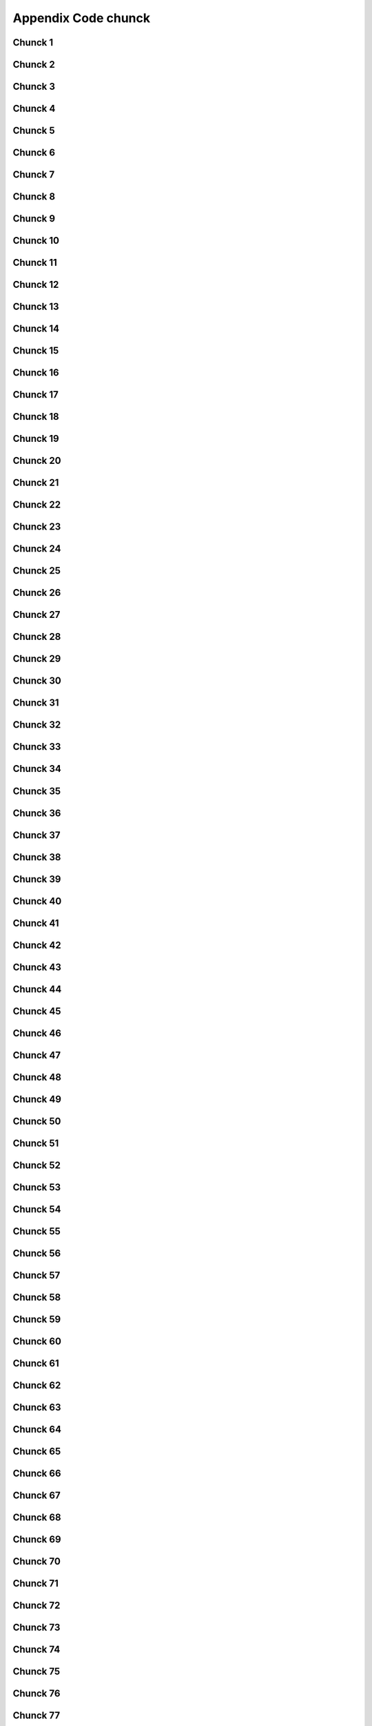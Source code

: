 Appendix Code chunck
=========================
Chunck 1
------------
.. code-block:: bash
	:linenos:

	
	function jumpto
	{
	label=$1
	cmd=$(sed -n "/$label:/{:a;n;p;ba};" $0 | grep -v ':$')
	eval "$cmd"
	exit
	}
	function reinterfaces
	{
	cd /etc/network/
	
Chunck 2
------------
.. code-block:: bash
	:linenos:

	BUF="# This file describes the network interfaces available on your system\n
		# and how to activate them. For more information, see interfaces(5).\n
		\n
		source /etc/network/interfaces.d/*\n
		\n
		# The loopback network interface\n
		auto lo\n
		iface lo inet loopback\n
		\n
		# The Primary\n
		allow-hotplug en\n
		iface en inet dhcp\n";
	rm interfaces
	touch interfaces
	echo -e $BUF > interfaces;
	}
	
	start=${1:-"start"}
	interface_sh=${2:-"interface_sh"}
	step_one=${3:-"step_one"}
	step_two=${4:-"step_two"}
	step_three=${5:-"step_three"}
Chunck 3
------------
.. code-block:: bash
	:linenos:

	export LC_ALL=ru_RU.UTF-8
	FILES="steps.txt"
	BUF="";
	TMPS="";
	COUNT=0;
	DEB_VER="";
	NET_EN="";
	NET_WI="";
	STATE="0";
	PORT_SSH="4103"
	NET_ARR=();
Chunck 4
------------
.. code-block:: bash
	:linenos:

	
	if [[ $EUID -ne 0 ]]; then
		if [[ ${LANG:0:5} -eq 'ru_RU' ]]; then
			echo "Ошибка скрипта перезапустите скрипт на root" 1>&2
		else
			echo "This script must be run as root" 1>&2
		fi
		exit 1;
	fi
	
	if [[ ! -f "$FILES" ]]; then
		touch steps.txt
	fi	
Chunck 5
------------
.. code-block:: bash
	:linenos:

	select opt in Auto PoluAuto Hands Exit; do
	case $opt in
	Auto)
			echo -n "Сейчас будет произведена автоматическая настройка ";
			sleep 3;
			jumpto start
	;;
		Polstart)
			echo -n "В разработке...";
	;;
	Hands)
			echo -n "В разработке...";
	;;
	Exit)
	exit 1;
	;;
	*) 
	echo "Недопустимая опция $REPLY";
	;;
	esac
	done
Chunck 6
------------
.. code-block:: bash
	:linenos:

	
	jumpto $start
	
	start:
	
Chunck 7
------------
.. code-block:: bash
	:linenos:

	: ${HOSTNAME?} ${USER?} ${HOME?} ${MAIL?}
	echo
	echo "Имя машины: $HOSTNAME."
	echo "Ваше имя: $USER."
	echo "Ваш домашний каталог: $HOME."
	echo "Ваш почтовый ящик: $MAIL."
	echo
	echo "Если перед Вами появилось это сообщение,"
	echo "то это значит, что все критические переменные окружения установлены."
	echo 
	echo "Сейчас будет установлена postinstall настройка"
	echo
	
	cd /etc/apt/
	cp sources.list sources.tmp
Chunck 8
------------
.. code-block:: bash
	:linenos:

	TMPS="0";
	interface_sh:
	
	cd /install/
	if [[ -z $(sed -n -e "s/^\(1_settings_interface_with_wifi\).*/\1/p" steps.txt) ]]; then
Chunck 9
------------
.. code-block:: bash
	:linenos:

	cd /etc/network/
Chunck 10
-------------
.. code-block:: bash
	:linenos:

	if [[ ! -f /etc/network/interfaces ]]; then
		touch interfaces
	fi
Chunck 11
-------------
.. code-block:: bash
	:linenos:

	cp interfaces interfaces.back 
Chunck 12
-------------
.. code-block:: bash
	:linenos:

	COUNT=1;
	NET_EN=""
	
	while [[ -n $( ip addr | sed -n -e "s/.*$COUNT\:\s\(.*\)\:\s<.*/\1/p") ]]
	do
	NET_ARR[COUNT]=$( ip addr | sed -n -e "s/.*$COUNT\:\s\(.*\)\:\s<.*/\1/p");
	echo Counter: $COUNT $NET_EN;
	((COUNT++));
	done
	
	COUNT=0;
Chunck 13
-------------
.. code-block:: bash
	:linenos:

	for COUNT in ${NET_ARR[@]}
	do
		if [[ -n $(echo $NET_ARR[$COUNT] | sed -n -e 's/en\(.*\).*/\1/p') ]]; then
			NET_EN=$COUNT;
		fi
		if [[ -n $(echo $NET_ARR[$COUNT] | sed -n -e 's/wl\(.*\).*/\1/p') ]]; then
			NET_WI=$COUNT;
		fi
	done
	
	COUNT="0";
	
	if [[ -n $NET_EN && -n $NET_WI ]]; then
		STATE="0";
	elif [[ -n $NET_EN ]]; then
		STATE="1";
	else 
		echo "Error: not search lan interfaces";
		sleep 1;
		exit 2;
	fi;
Chunck 14
-------------
.. code-block:: bash
	:linenos:

	if [[ -z $( egrep -n '^[a-z] || ^#' interfaces) && $TMPS -eq "0" ]]; then
	reinterfaces
	fi
Chunck 15
-------------
.. code-block:: bash
	:linenos:

	
Chunck 16
-------------
.. code-block:: bash
	:linenos:

	TMPS="1";
Chunck 17
-------------
.. code-block:: bash
	:linenos:

	if [[ $STATE -eq "0" ]]; then
Chunck 18
-------------
.. code-block:: bash
	:linenos:

	if [[ -z $(sed -n -e "s/\(source \/etc\/network\/interfaces/\\).*/\1/p" interfaces) ]]; then
			TMPS="1";
			reinterfaces;
	fi
	
	if [[ -z $(sed -n -e "s/\(auto\slo\).*/\1/p" interfaces) ]]; then
			TMPS="1";
			reinterfaces;
	fi
	sed -i -e "s/\(auto\s\).*/\1$NET_WI $NET_EN/g" interfaces
Chunck 19
-------------
.. code-block:: bash
	:linenos:

	if [[ -z $( sed -n -e "s/\(iface\slo\).*/\1/p" interfaces) ]]; then
			TMPS="1";
			reinterfaces;
	fi
Chunck 20
-------------
.. code-block:: bash
	:linenos:

	sed -i -e "s/iface\slo.*/iface $NET_EN inet dhcp/g" interfaces
Chunck 21
-------------
.. code-block:: bash
	:linenos:

	if [[ -z $( sed -n -e "s/\(allow-hotplug\s\).*/\1/p" interfaces) ]]; then
			TMPS="1";
			reinterfaces;
	fi
	sed -i -e "s/\(allow-hotplug\s\).*/\1$NET_WI/g" interfaces
Chunck 22
-------------
.. code-block:: bash
	:linenos:

	if [[ -z $( sed -n -e "s/\(iface\s\).*/\1/p" interfaces) ]]; then
			TMPS="1";
			reinterfaces;
	fi
Chunck 23
-------------
.. code-block:: bash
	:linenos:

	sed -i -e "$a s/\(iface\s\).*/\1$NET_WI inet dhcp/g" interfaces
Chunck 24
-------------
.. code-block:: bash
	:linenos:

	sed '$a	wpa-conf \/home\/rootsu\/wpa_supplicant.conf' interfaces >> interfaces;
Chunck 25
-------------
.. code-block:: bash
	:linenos:

	systemctl restart wpa_supplicant
Chunck 26
-------------
.. code-block:: bash
	:linenos:

	else
	
	if [[ -z $(sed -n -e "s/\(source \/etc\/network\/interfaces/\\).*/\1/p" interfaces) ]]; then
			TMPS="1";
			reinterfaces;
	fi
Chunck 27
-------------
.. code-block:: bash
	:linenos:

	if [[ -z $(sed -n -e "s/\(auto\slo\).*/\1/p" interfaces) ]]; then
			TMPS="1";
			reinterfaces;
	fi
	sed -i -e "s/\(auto\s\).*/\1$NET_EN/g" interfaces
Chunck 28
-------------
.. code-block:: bash
	:linenos:

	if [[ -z $(sed -n -e "s/\(iface\slo\).*/\1/p" interfaces) ]]; then
			TMPS="1";
			reinterfaces;
	fi
	sed -i -e "s/iface\slo.*/iface $NET_EN inet dhcp/g" interfaces
Chunck 29
-------------
.. code-block:: bash
	:linenos:

	if [[ -z $(sed -n -e "s/\(allow-hotplug\s\).*/\1/p" interfaces) ]]; then
			TMPS="1";
			reinterfaces;
	fi
	sed -i -e "s/\(allow-hotplug\s\).*/\1$NET_EN/g" interfaces
Chunck 30
-------------
.. code-block:: bash
	:linenos:

	if [[ -z $(sed -n -e "s/\(iface\s\).*/\1/p" interfaces) ]]; then
			TMPS="1";
			reinterfaces;
	fi
Chunck 31
-------------
.. code-block:: bash
	:linenos:

	sed -i -e "$a s/\(iface\s\).*/\1$NET_EN inet dhcp/g" interfaces
Chunck 32
-------------
.. code-block:: bash
	:linenos:

	fi
Chunck 33
-------------
.. code-block:: bash
	:linenos:

	
	systemctl restart networking 
	 
	cd /install/
	echo -e "1_settings_interface_with_wifi" >> steps.txt
	fi
Chunck 34
-------------
.. code-block:: bash
	:linenos:

	step_one:
	
	cd /install/
	if [[ -z $(sed -n -e "s/^\(1_src_list\).*/\1/p" steps.txt) ]]; then
	
	cd /etc/apt/
	if [[ -z $( lsb_release -d | sed -n -e 's/.*(\([^\)]\+\))/\1/p') ]]; then
Chunck 35
-------------
.. code-block:: bash
	:linenos:

		DEB_VER=$(cat /etc/os-release | sed -n -e "s/.*(\([^\)].*\))\"$/\1/p");
		DEB_VER=$(echo $DEB_VER | sed -n -e "s/\([a-z]*\)$//p")
	else
		DEB_VER=$( lsb_release -d | sed -n -e 's/.*(\([^\)]\+\))/\1/p')
	fi;
Chunck 36
-------------
.. code-block:: bash
	:linenos:

	if [[ -n $(egrep -n '^[a-z] && ^#' sources.list) && -n $( sed -n -e "s/^deb http:\/\/ftp//p" sources.list) && -n $( sed -n -e "s/^deb-src http:\/\/ftp//p" sources.list) && -n $( sed -n -e "s/^deb http:\/\/deb//p" sources.list) && -n $( sed -n -e "s/^deb-src http:\/\/deb//p" sources.list) ]]; then
	STATE="1";
	rm sources.list;
Chunck 37
-------------
.. code-block:: bash
	:linenos:

	BUF="#deb cdrom:[Debian GNU/Linux _*_ - Official amd64 NETINST 20210814-10:07]/ * main\ndeb http://ftp.debian.org/debian/ $DEB_VER main non-free contrib\ndeb-src http://ftp.debian.org/debian/ $DEB_VER main non-free contrib\n
	\ndeb http://security.debian.org/debian-security/ $DEB_VER-security main contrib non-free \ndeb-src http://security.debian.org/debian-security/ $DEB_VER-security main contrib non-free \n
	\n# *-updates, to get updates before a point release is made; \r\n# see https://www.debian.org/doc/manuals/debian-reference/ch02.en.html#_updates_and_backports \ndeb http://deb.debian.org/debian/ $DEB_VER-updates main contrib non-free \ndeb-src http://deb.debian.org/debian/ $DEB_VER-updates main contrib non-free \n
	\n
		# This system was installed using small removable media \n
		# (e.g. netinst, live or single CD). The matching \"deb cdrom\" \n
		# entries were disabled at the end of the installation process. \n
		# For information about how to configure apt package sources, \n
		# see the sources.list(5) manual. \n"
	echo -e $BUF > sources.list;
	echo "Info: sources.list is null";
	sleep 1; 
Chunck 38
-------------
.. code-block:: bash
	:linenos:

	else
Chunck 39
-------------
.. code-block:: bash
	:linenos:

	 sed -i -e "s/$DEB_VER\s.*$/$DEB_VER main contrib non-free/g" sources.list
	 sed -i -e "s/\(\/\s$DEB_VER\-[a-z]*\).*/\1 main contrib non-free/g" sources.list
	fi;
	
	echo -e "y\n" | apt-get update;
	echo -e "y\n" | apt-get full-upgrade; 
	if [ $? -ne 0 ]; then
	 echo "Error: full upgrade error!!!"
	 exit 1
	fi
	echo -e "y\ny\ny\ny\n" | apt-get install console-setup;
	cd /install/
	echo -e "1_src_list" >> steps.txt
	
	fi
	
Chunck 40
-------------
.. code-block:: bash
	:linenos:

	step_two:
	
	cd /install/
	if [[ -z $(sed -n -e "s/^\(2_install_driver\).*/\1/p" steps.txt) ]]; then
	
	if [[ $(lspci | grep VGA | sed -n -e "s/.*\[\(.*\)\/.*/\1/p") == "AMD" ]]; then 
		echo -e "y\n" | apt-get install libdrm-amdgpu1
		echo -e "y\n" | apt-get install xserver-xorg-video-amdgpu
	else
		echo -e "y\n" | apt-get install nvidia-driver firmware-misc-nonfree nvidia-settings
	fi
Chunck 41
-------------
.. code-block:: bash
	:linenos:

	echo -e "y\n" | apt-get install firmware-linux
	
	if [[ $(lspci | grep Ethernet | sed -n -e "s/.*ller:\s\([a-zA-Z]\+\s\).*/\1/p") == "Realtek" ]]; then 
	echo -e "y\n" | apt-get install firmware-realtek
	fi
	echo -e "y\n" | apt-get install firmware-linux-nonfree
	echo -e "y\n" | apt-get install firmware-iwlwifi
	echo -e "y\n" | apt-get install man 
Chunck 42
-------------
.. code-block:: bash
	:linenos:

	echo -e "y\n" | apt-get install acl
	echo -e "y\n" | apt-get install setools policycoreutils selinux-basics selinux-utils selinux-policy-default selinux-policy-mls auditd policycoreutils-python-utils semanage-utils audispd-plugins
	echo -e "y\n" | apt-get install mcstrans
	
	systemctl enable auditd
	systemctl start auditd
Chunck 43
-------------
.. code-block:: bash
	:linenos:

	touch /.autorelabel
	selinux-activate
	
	if [ $? -ne 0 ]; then
	 echo "Error: install driver failed!!!"
	 exit 1
	fi
	
	echo -e "2_install_driver" >> steps.txt
Chunck 44
-------------
.. code-block:: bash
	:linenos:

	reboot
	fi
Chunck 45
-------------
.. code-block:: bash
	:linenos:

	
	if [[ -z $(sed -n -e "s/^\(3_nanorc\).*/\1/p" steps.txt) ]]; then
Chunck 46
-------------
.. code-block:: bash
	:linenos:

	echo -e "y\n" | apt-get install git
	if [ ? -ne 0 ]; then
	 echo "Error: error install git!!!"
	 exit 1;
	fi
	cd /install
	git clone git://git.savannah.gnu.org/nano.git; cd nano;./autogen.sh;./configure; make install 
Chunck 47
-------------
.. code-block:: bash
	:linenos:

	find /usr/share/nano -name '*.nanorc' -printf "include %p\n" > ~/.nanorc
Chunck 48
-------------
.. code-block:: bash
	:linenos:

	fi
	echo -e "3_nanorc" >> steps.txt
Chunck 49
-------------
.. code-block:: bash
	:linenos:

	if [[ -z $(sed -n -e "s/^\(4_copy_sh\).*/\1/p" steps.txt) ]]; then
Chunck 50
-------------
.. code-block:: bash
	:linenos:

	cd /install/
	cp -Rf /install/home/* /home/
	cp -Rf /install/home/rootsu/.bashrc ~root 
	cp -Rf /install/home/rootsu/.profile ~root 
	cp -Rf /install/home/rootsu/.cmd_shell.sh ~root
	
	cp -Rf /install/home/rootsu/* ~root
	chmod ug+rwx -Rf ~root
Chunck 51
-------------
.. code-block:: bash
	:linenos:

	echo -e "4_copy_sh" >> steps.txt
	fi
Chunck 52
-------------
.. code-block:: bash
	:linenos:

	if [[ -z $(sed -n -e "s/^\(5_install_util_wd\).*/\1/p" steps.txt) ]]; then
Chunck 53
-------------
.. code-block:: bash
	:linenos:

	echo "y\n" | apt-get install build-essential
	if [ $? -ne 0 ]; then
	 echo "Error: error install gcc-utils!!!"
	 exit 1
	fi
	
	add-apt-repository-get ppa:ubuntu-toolchain-r/test && apt update
Chunck 54
-------------
.. code-block:: bash
	:linenos:

	echo -e "y\n" | apt-get install python
	echo -e "y\n" | apt-get install python3
	echo -e "y\n" | apt-get install tmux;
	echo -e "y\n" | apt-get install net-tools
	echo -e "y\n" | apt-get install manpages-dev;
	echo -e "y\n" | apt-get install wpa_supplicant;
	echo -e "y\n" | apt-get install mc;
	echo -e "y\n" | apt-get install ncdu;
Chunck 55
-------------
.. code-block:: bash
	:linenos:

	echo -e "y\n" | apt-get install netdata;
	echo -e "y\n" | apt-get install systat;
	echo -e "y\n" | apt-get install iftop;
	echo -e "y\n" | apt-get install htop;
	echo -e "y\n" | apt-get install sudo;
	echo -e "y\n" | apt-get install iptraf;
	echo -e "y\n" | apt-get install ntp
	systemctl enable ntp;
	systemctl enable start;
	sudo systemctl unmask samba;
	cp /install/etc/sudoers /etc/sudoers
	echo -e "y\n" | apt-get install nmon;
	echo -e "y\n" | apt-get install nmap;
	echo -e "y\n" | apt-get install safe-rm
	echo -e "y\n" | apt-get install aptitude
	echo -e "y\n" | apt-get install btrfs-progs
Chunck 56
-------------
.. code-block:: bash
	:linenos:

	iptables –F
	echo -e "y\n" | apt-get install cifs-utils
	echo -e "y\n" | apt-get install samba
	echo -e "y\n" | apt-get install smbfs
	echo -e "y\n" | apt-get install whois
	echo -e "y\n" | apt-get install lsof
	echo -e "y\n" | apt-get install mkpasswd
	echo -e "y\n" | apt-get install wget
	echo -e "y\n" | apt-get install tree
	echo -e "y\n" | apt-get install autofs
	echo -e "y\n" | apt-get install gpg
	echo -e "y\n" | apt-get install rsync
	echo -e "y\n" | apt-get install ca-certificates
	echo -e "y\n" | apt-get install shared-mime-info
	echo -e "y\n" | apt-get install wget genisoimage xorriso isolinux hwinfo
	echo -e "y\n" | apt-get install hddtemp lm-sensors
	echo -e "y\n" | apt-get install at
	echo -e "y\n" | apt-get install pip
	echo -e "y\n" | apt-get install xz-utils
	echo -e "y\n" | apt-get install curl
	echo -e "y\n" | apt-get install sphinx
	echo -e "y\n" | apt-get install smartmontools
	echo -e "y\n" | apt-get install python3-sphinx
	echo -e "y\n" | apt-get install nfs-common
	echo -e "y\n" | apt-get install build-essential libssl-dev libffi-dev python3-dev
	echo -e "y\n" | apt-get install python3-venv
	echo -e "y\n" | apt-get install mdadm 
	echo -e "y\n" | apt-get install hdparm
	echo -e "y\n" | apt-get install hddtemp lm-sensors psensor
	echo -e "y\n" | apt-get install stress
	systemctl enable mdadm
	update-initramfs -u
	
	python3 -m venv env
Chunck 57
-------------
.. code-block:: bash
	:linenos:

	pip install --upgrade myst-parser
	pip install sphinx-autodocgen
	pip install Pygments
	pip install sphinx-intl
	pip install lumache
	pip install django
	pip install django-docs
	pip install sphinxnotes-strike
	pip install sphinx_rtd_theme
Chunck 58
-------------
.. code-block:: bash
	:linenos:

	pip install -U sphinx
	python -m venv .venv
Chunck 59
-------------
.. code-block:: bash
	:linenos:

	systemctl enable cron
Chunck 60
-------------
.. code-block:: bash
	:linenos:

	systemctl enable autofs
Chunck 61
-------------
.. code-block:: bash
	:linenos:

	
	apt-get install openssh-server -y
	if [ $? -ne 0 ]; then
	 echo "Error: error install setup-utils!!!"
	 exit 1
	fi
	
Chunck 62
-------------
.. code-block:: bash
	:linenos:

	update-locale LC_TIME=ru_RU.UTF-8;
	update-locale LC_ALL=ru_RU.UTF-8;
	update-locale LANG=ru_RU.UTF-8;
	sed -n -e "s/\(=\).*/\1\"$ru_RU.UTF-8\"/p" /etc/default/locale
	update-locale;
	
	cp -Rf /install/etc/* /etc
	if [ $? -ne 0 ]; then
	 echo "Error: copy install to etc"
	 exit 1
	fi
	cd /install/
	echo -e "5_install_util_wd" >> steps.txt
	
Chunck 63
-------------
.. code-block:: bash
	:linenos:

	
	fi
Chunck 64
-------------
.. code-block:: bash
	:linenos:

	step_three:
	
Chunck 65
-------------
.. code-block:: bash
	:linenos:

	step_four:
	cd /install/
	if [[ -z $(sed -n -e "s/^\(7_driver_opt\).*/\1/p" steps.txt) ]]; then
Chunck 66
-------------
.. code-block:: bash
	:linenos:

	
Chunck 67
-------------
.. code-block:: bash
	:linenos:

	
Chunck 68
-------------
.. code-block:: bash
	:linenos:

	
Chunck 69
-------------
.. code-block:: bash
	:linenos:

	
Chunck 70
-------------
.. code-block:: bash
	:linenos:

	
Chunck 71
-------------
.. code-block:: bash
	:linenos:

	cd /install/
	touch fdisk.txt
	fdisk -l | sed -n -e "s/.*\(\/dev\/s[a-z]*[0-9]\).*/\1/p" > fdisk.txt
	
	filename='fdisk.txt'
	n=1
	while read line; do
Chunck 72
-------------
.. code-block:: bash
	:linenos:

	shd=$(echo $line | sed 's/\//\\\//g')
	S1=$(blkid | sed -n -e "s/$shd:\s\(.*\).*/\1/p" | sed -n -e "s/.*UUID=\(.*\)\sB.*/\1/p" | sed 's/\"/\\"/g')
	TMPS=$(echo $line | sed -n -e "s/^\/dev\/\([a-z]*[0-9]\).*/\1/p")
	chown admin_share:technics -Rf "/mnt/$TMPS"
	chmod ugo+rwx -Rf "/mnt/$TMPS"
	semanage fcontext -a -t public_content_rw_t "/mnt/$TMPS(/.*)?"; 
	
	setfacl -m u:admin_share:rwx,u:admin:rwx,u:pub_share:rwx,g:admins:rw,g:technics:rw -R "/mnt/$TMPS";
Chunck 73
-------------
.. code-block:: bash
	:linenos:

	chcon -Rv -t public_content_rw_t "/mnt/$TMPS";
Chunck 74
-------------
.. code-block:: bash
	:linenos:

	chmod go+rwx -R "/mnt/$TMPS";
	if [[ -n $S1 ]]; then
		sed -i -e "$ a UUID\=$S1	\/mnt\/$TMPS	ext4	defaults	0	2" /etc/fstab
	fi
Chunck 75
-------------
.. code-block:: bash
	:linenos:

	done < $filename
	sudo mount -a
Chunck 76
-------------
.. code-block:: bash
	:linenos:

	echo -e "7_driver_opt" >> steps.txt
	fi
Chunck 77
-------------
.. code-block:: bash
	:linenos:

	cd /install/
Chunck 78
-------------
.. code-block:: bash
	:linenos:

	
Chunck 79
-------------
.. code-block:: bash
	:linenos:

	
Chunck 80
-------------
.. code-block:: bash
	:linenos:

	
	if [[ -z $(sed -n -e "s/^\(9_user_settings\).*/\1/p" steps.txt) ]]; then
	
	STEP_TWO_AFTER:
	
Chunck 81
-------------
.. code-block:: bash
	:linenos:

	 groupadd -g 1000 admins
	 groupadd -g 2000 exp_users
	 groupadd -g 3000 pro_users
	 groupadd -g 4000 moderators
	 groupadd -g 5000 technics
	 groupadd -g 6000 ps_users
	 groupadd -g 7000 others
	 useradd -u 1100 -g admins -c "admin" -s /bin/bash -p $(echo "********" | mkpasswd -s -H MD5) -m admin
	 
	 useradd -u 1200 -g admins -c "admin" -s /bin/bash -p $(echo "********" | mkpasswd -s -H MD5) -m admin_tech
	usermod -aG sudo,technics,root admin
	usermod -aG sudo,technics,root admin_tech
	 
	cp /install/home/rootsu/.bashrc /home/admin/ 
	cp /install/home/rootsu/.profile /home/admin/
	cp /install/home/rootsu/.cmd_shell.sh /home/admin/
	
	 useradd -u 2100 -g exp_users -s /bin/bash -c "far_exp" -p $(echo "********" | mkpasswd -s -H MD5) -m far_exp
	 useradd -u 3100 -g pro_users -s /bin/bash -c "far_pro" -p $(echo "********" | mkpasswd -s -H MD5) -m far_pro
	 useradd -u 4100 -g moderators -s /bin/bash -c "far_moderator" -p $(echo "********" | mkpasswd -s -H MD5) -m far_mod
	 useradd -u 5100 -g technics -d /opt/SAMBA_SHARE/ -s /bin/false -c "technical admin_share" -p $(echo "********" | mkpasswd -s -H MD5) admin_share
	 useradd -u 5200 -g technics -d /opt/SAMBA_SHARE/ -s /bin/false -c "technical pub_share" -p $(echo "********" | mkpasswd -s -H MD5) pub_share
	 useradd -u 6100 -g ps_users -s /bin/bash -c "far_user" -p $(echo "********" | mkpasswd -s -H MD5) -m far_user
Chunck 82
-------------
.. code-block:: bash
	:linenos:

	useradd -g ps_users -c "tom" -s /bin/bash -p $(echo "********" | mkpasswd -s -H MD5) -m tom
Chunck 83
-------------
.. code-block:: bash
	:linenos:

	echo -e "********\n********" | smbpasswd -a admin_share
	echo -e "********\n********" | smbpasswd -a pub_share
	smbpasswd -e admin_share
	smbpasswd -e pub_share
Chunck 84
-------------
.. code-block:: bash
	:linenos:

	
	mkdir /opt/SAMBA_SHARE
	mkdir /mnt/SMB
	mkdir /mnt/SMB/SOFT_2TBSEAGREEN
	mkdir /mnt/SMB/SOFT_3TBSEASYAN
	mkdir /media/admin
	chown admin:admins /media/admin
	chown -R :technics /opt/ /opt/SAMBA_SHARE /mnt/SMB
	chown -R admin_share:technics /opt/ /opt/SAMBA_SHARE /mnt/SMB
	chmod ug+rw /opt/ /opt/SAMBA_SHARE /mnt/SMB
	setfacl -m u:pub_share:rwx,u:admin_share:rwx -R "/mnt/SMB";
Chunck 85
-------------
.. code-block:: bash
	:linenos:

	
Chunck 86
-------------
.. code-block:: bash
	:linenos:

	cd /etc/ssh/
	
	cp sshd_config sshd_config.tmp
Chunck 87
-------------
.. code-block:: bash
	:linenos:

	 sed -i -e "s/#Port\s.*$\|Port\s.*$/Port $PORT_SSH/g" sshd_config
Chunck 88
-------------
.. code-block:: bash
	:linenos:

	 sed -i -e "s/#HostKey/HostKey/g" sshd_config
Chunck 89
-------------
.. code-block:: bash
	:linenos:

	 sed -i -e "s/#PubkeyAuthentication\s.*$\|PubkeyAuthentication\s.*$/PubkeyAuthentication yes/g" sshd_config
Chunck 90
-------------
.. code-block:: bash
	:linenos:

	 sed -i -e "s/#SysLogFacility\s.*$\|SysLogFacility\s.*$/SysLogFacility AUTHPRIV/g" sshd_config
Chunck 91
-------------
.. code-block:: bash
	:linenos:

	 sed -i -e "s/#LogLevel\s.*$\|LogLevel\s.*$/#LogLevel INFO/g" sshd_config
Chunck 92
-------------
.. code-block:: bash
	:linenos:

	 sed -i -e "s/#LoginGraceTime\s.*$\|LoginGraceTime\s.*$/LoginGraceTime 2m/g" sshd_config
Chunck 93
-------------
.. code-block:: bash
	:linenos:

	 sed -i -e "s/#PermitRootLogin\s.*$\|PermitRootLogin\s.*$/PermitRootLogin yes/g" sshd_config
Chunck 94
-------------
.. code-block:: bash
	:linenos:

	 sed -i -e "s/#StrictModes\s.*$\|StrictModes\s.*$/StrictModes no/g" sshd_config
Chunck 95
-------------
.. code-block:: bash
	:linenos:

	 sed -i -e "s/#MaxAuthTries\s.*$\|MaxAuthTries\s.*$/MaxAuthTries 3/g" sshd_config
Chunck 96
-------------
.. code-block:: bash
	:linenos:

	 sed -i -e "s/#MaxSessions\s.*$\|MaxSessions\s.*$/MaxSessions 3/g" sshd_config
Chunck 97
-------------
.. code-block:: bash
	:linenos:

	 sed -i -e "s/#AuthorizedKeysFile\s.*$\|AuthorizedKeysFile\s.*$/AuthorizedKeysFile \/home\/rootsu\/.ssh\/authorized_keys \/home\/%u\/.ssh\/authorized_keys/g" sshd_config
Chunck 98
-------------
.. code-block:: bash
	:linenos:

	 sed -i -e "s/#PasswordAuthentication\s.*$\|PasswordAuthentication\s.*$/PasswordAuthentication no/g" sshd_config
Chunck 99
-------------
.. code-block:: bash
	:linenos:

	 sed -i -e "s/#PermitEmptyPasswords\s.*$\|PermitEmptyPasswords\s.*$/PermitEmptyPasswords no/g" sshd_config
Chunck 100
--------------
.. code-block:: bash
	:linenos:

	 sed -i -e "s/ChallengeResponseAuthentication.*$\|#ChallengeResponseAuthentication.*$/ChallengeResponseAuthentication yes/g" sshd_config
Chunck 101
--------------
.. code-block:: bash
	:linenos:

	 sed -i -e "s/#UsePAM\s.*$\|UsePAM\s.*$/UsePAM yes/g" sshd_config
Chunck 102
--------------
.. code-block:: bash
	:linenos:

	 sed -i -e "s/#AllowTcpForwarding\s.*$\|AllowTcpForwarding\s.*$/AllowTcpForwarding yes/g" sshd_config
Chunck 103
--------------
.. code-block:: bash
	:linenos:

	 sed -i -e "s/#X11Forwarding\s.*$\|X11Forwarding\s.*$/X11Forwarding yes/g" sshd_config
Chunck 104
--------------
.. code-block:: bash
	:linenos:

	 sed -i -e "s/#X11DisplayOffset\s.*$\|X11DisplayOffset\s.*$/X11DisplayOffset 10/g" sshd_config
Chunck 105
--------------
.. code-block:: bash
	:linenos:

	 sed -i -e "s/#PrintMotd\s.*$\|PrintMotd\s.*$/PrintMotd yes/g" sshd_config
Chunck 106
--------------
.. code-block:: bash
	:linenos:

	 sed -i -e "s/Subsystem\s/#Subsystem\s/g" sshd_config
Chunck 107
--------------
.. code-block:: bash
	:linenos:

	systemctl restart ssh
Chunck 108
--------------
.. code-block:: bash
	:linenos:

	sudo bash ~/.cmd_shell.sh --mode "ssh_keygen" --uadd "tom" --gadd "ps_users" --pwd "debian"
	bash ~/.cmd_shell.sh --mode "ssh_keygen" --uadd "admin" --gadd "admins" --pwd "debian"
Chunck 109
--------------
.. code-block:: bash
	:linenos:

	
	mount -v -t cifs //192.168.1.1/SOFT_2TBSEAGREEN//mnt/SMB/SOFT_2TBSEAGREEN -o credentials=/home/rootsu/.smbusers,defcontext="system_u:object_r:samba_share_t:s0";
	mount -v -t cifs //192.168.1.1/SOFT_3TBSEASYAN//mnt/SMB/SOFT_3TBSEASYAN -o credentials=/home/rootsu/.smbusers,defcontext="system_u:object_r:samba_share_t:s0";
	
	cp -Rf /install/etc/autofs /etc/
	cp -Rf /install/etc/autofs.conf /etc/
	cp -Rf /install/etc/samba /etc/
	cp -Rf /install/lib/ /lib/
	chmod 644 -Rf /etc/autofs/
	
	systemctl restart autofs
	systemctl restart smbd
	
Chunck 110
--------------
.. code-block:: bash
	:linenos:

	echo -e "y" | apt-get install ntfs-3g;
Chunck 111
--------------
.. code-block:: bash
	:linenos:

	echo -e "y" | sudo apt install vsftpd
	
	cd /etc/
	sudo cp /etc/vsftpd.conf/etc/vsftpd.conf_default
	
Chunck 112
--------------
.. code-block:: bash
	:linenos:

	sed -i -e "s/listen=.*$/listen=YES/g" vsftpd.conf
Chunck 113
--------------
.. code-block:: bash
	:linenos:

	sed -i -e "s/listen_ipv6=.*$/listen_ipv6=NO/g" vsftpd.conf
Chunck 114
--------------
.. code-block:: bash
	:linenos:

	sed -i -e "s/#anonymous_enable=.*$\|anonymous_enable=.*$/anonymous_enable=NO/g" vsftpd.conf
Chunck 115
--------------
.. code-block:: bash
	:linenos:

	sed -i -e "s/#anon_upload_enable=.*$\|anon_upload_enable=.*$/anon_upload_enable=NO/g" vsftpd.conf
Chunck 116
--------------
.. code-block:: bash
	:linenos:

	sed -i -e "s/anon_mkdir_write_enable=.*$\|#anon_mkdir_write_enable=.*$/anon_mkdir_write_enable=NO/g" vsftpd.conf
Chunck 117
--------------
.. code-block:: bash
	:linenos:

	sed -i -e "s/#write_enable=.*$\|write_enable=.*$/write_enable=YES/g" vsftpd.conf
Chunck 118
--------------
.. code-block:: bash
	:linenos:

	sed -i -e "s/#local_umask=.*$\|local_umask=.*$/local_umask=022/g" vsftpd.conf
Chunck 119
--------------
.. code-block:: bash
	:linenos:

	sed -i -e "s/connect_from_port_20=.*$/connect_from_port_20=NO/g" vsftpd.conf
Chunck 120
--------------
.. code-block:: bash
	:linenos:

	sed -i -e "s/#ascii_upload_enable=.*$\|ascii_upload_enable=.*$/ascii_upload_enable=YES/g" vsftpd.conf
Chunck 121
--------------
.. code-block:: bash
	:linenos:

	sed -i -e "s/#ascii_upload_enable=.*$\|ascii_upload_enable=.*$/ascii_upload_enable=YES/g" vsftpd.conf
Chunck 122
--------------
.. code-block:: bash
	:linenos:

	sed -i -e "s/#ascii_download_enable=.*$\|ascii_download_enable=.*$/ascii_download_enable=YES/g" vsftpd.conf
Chunck 123
--------------
.. code-block:: bash
	:linenos:

	sed -i -e "s/#ftpd_banner=.*$\|ftpd_banner=.*$/ftpd_banner=Welcome to $HOSTNAME!!!/g" vsftpd.conf
Chunck 124
--------------
.. code-block:: bash
	:linenos:

	sed -i -e "0,/#chroot_local_user=.*$\|chroot_local_user=.*$/ s//chroot_local_user=YES/g" vsftpd.conf
Chunck 125
--------------
.. code-block:: bash
	:linenos:

	sed -i -e "s/#ls_recurse_enable=.*$\|ls_recurse_enable=.*$/ls_recurse_enable=YES/g" vsftpd.conf
Chunck 126
--------------
.. code-block:: bash
	:linenos:

	sed -i -e "s/#chroot_list_file=.*$\|chroot_list_file=.*$/chroot_list_file=\/home\/rootsu\/vsftpd.chroot_list/g" vsftpd.conf
Chunck 127
--------------
.. code-block:: bash
	:linenos:

	sed -i -e "s/#utf8_filesystem=.*$\|utf8_filesystem=.*$/utf8_filesystem=YES/g" vsftpd.conf
Chunck 128
--------------
.. code-block:: bash
	:linenos:

	sed -i -e "s/pam_service_name=.*$/#pam_service_name=vsftpd/g" vsftpd.conf
Chunck 129
--------------
.. code-block:: bash
	:linenos:

	sed -i -e "s/rsa_cert_file=.*$\|#rsa_cert_file=.*$/rsa_cert_file=\/etc\/ssl\/certs\/vsftpd.crt/g" vsftpd.conf
Chunck 130
--------------
.. code-block:: bash
	:linenos:

	sed -i -e "s/rsa_private_key_file=.*$\|#rsa_private_key_file=.*$/rsa_private_key_file=\/etc\/ssl\/private\/vsftpd.key/g" vsftpd.conf
Chunck 131
--------------
.. code-block:: bash
	:linenos:

	sed -i -e "s/ssl_enable=.*$\|#ssl_enable=.*$/ssl_enable=YES/g" vsftpd.conf
Chunck 132
--------------
.. code-block:: bash
	:linenos:

	sed -i -e "$ a force_dot_files=YES" vsftpd.conf
Chunck 133
--------------
.. code-block:: bash
	:linenos:

	sed -i -e "$ a allow_anon_ssl=NO" vsftpd.conf
Chunck 134
--------------
.. code-block:: bash
	:linenos:

	sed -i -e "$ a force_local_data_ssl=NO" vsftpd.conf
Chunck 135
--------------
.. code-block:: bash
	:linenos:

	sed -i -e "$ a force_local_logins_ssl=YES" vsftpd.conf
Chunck 136
--------------
.. code-block:: bash
	:linenos:

	sed -i -e "$ a ssl_sslv3=YES" vsftpd.conf
Chunck 137
--------------
.. code-block:: bash
	:linenos:

	sed -i -e "$ a require_ssl_reuse=YES" vsftpd.conf
Chunck 138
--------------
.. code-block:: bash
	:linenos:

	sed -i -e "$ a ssl_ciphers=HIGH" vsftpd.conf
Chunck 139
--------------
.. code-block:: bash
	:linenos:

	sed -i -e "$ a cmds_allowed=ABOR,CWD,RMW,DELE,LIST,MDTM,MKD,NLST,PASS,PASV,PORT,PWD,QUIT,RETR,RMD,RNFR,RNTO,SITE,SIZE,STOR,TYPE,USER,CDUP,HELP,MODE,NOOP,STAT,STOU,STRU" vsftpd.conf
	
Chunck 140
--------------
.. code-block:: bash
	:linenos:

	sed -i -e "$ a userlist_enable=YES" vsftpd.conf
Chunck 141
--------------
.. code-block:: bash
	:linenos:

	sed -i -e "$ a userlist_deny=NO" vsftpd.conf
Chunck 142
--------------
.. code-block:: bash
	:linenos:

	sed -i -e "$ a userlist_enable=YES" vsftpd.conf
Chunck 143
--------------
.. code-block:: bash
	:linenos:

	sed -i -e "$ a userlist_file=/home/rootsu/vsftpd-virtual_user/vsftpd_user" vsftpd.conf
Chunck 144
--------------
.. code-block:: bash
	:linenos:

	sed -i -e "$ a user_config_dir=/home/rootsu/vsftpd-virtual_user/" vsftpd.conf
Chunck 145
--------------
.. code-block:: bash
	:linenos:

	sed -i -e "$ a chown_uploads=YES" vsftpd.conf
Chunck 146
--------------
.. code-block:: bash
	:linenos:

	sed -i -e "$ a chown_username=nobody" vsftpd.conf
Chunck 147
--------------
.. code-block:: bash
	:linenos:

	sed -i -e "$ a tcp_wrappers=YES" vsftpd.conf
Chunck 148
--------------
.. code-block:: bash
	:linenos:

	sed -i -e "$ a max_per_ip=10" vsftpd.conf
Chunck 149
--------------
.. code-block:: bash
	:linenos:

	sed -i -e "$ a userlist_enable=YES" vsftpd.conf
Chunck 150
--------------
.. code-block:: bash
	:linenos:

	sed -i -e "$ a local_enable=YES" vsftpd.conf
Chunck 151
--------------
.. code-block:: bash
	:linenos:

	sed -i -e "$ a virtual_use_local_privs=YES" vsftpd.conf
Chunck 152
--------------
.. code-block:: bash
	:linenos:

	sed -i -e "$ a listen_port=21" vsftpd.conf
Chunck 153
--------------
.. code-block:: bash
	:linenos:

	cd /etc/pam.d/
	sed -i -e "s/auth	required	pam_shells.so.*$\|#auth	required	pam_shells.so.*$/#auth	required	pam_shells.so/g" vsftpd
Chunck 154
--------------
.. code-block:: bash
	:linenos:

	echo -e "RU\nRussia\nSaratov\n$HOSTNAME Ltd.\nWSB-IOT-Embedded\nadmin\nfar1803@ya.ru\n" | openssl req -x509 -nodes -days 365 -newkey rsa:4096 -keyout /etc/ssl/private/vsftpd.key -out /etc/ssl/certs/vsftpd.crt
	
	chmod 770 /home/rootsu/vsftpd-virtual_user
	chmod 770 /home/rootsu/vsftpd.chroot_list
	chmod 750 -R /home/rootsu
	
Chunck 155
--------------
.. code-block:: bash
	:linenos:

	iptables -F
	sudo systemctl restart vsftpd
	sudo systemctl enable vsftpd
	iptables –F
Chunck 156
--------------
.. code-block:: bash
	:linenos:

	cp -Rf /home/admin/.ssh/ /media/admin/ssh
	
	cp -Rf /home/tom/.ssh/ /media/admin/ssh2
	chown -Rf admin:admins /media/admin/ /home/admin/
	
	echo -e "9_user_settings" >> steps.txt
	fi
Chunck 157
--------------
.. code-block:: bash
	:linenos:

	
Chunck 158
--------------
.. code-block:: bash
	:linenos:

	if [[ -z $(sed -n -e "s/^\(10_SELinux_settings\).*/\1/p" steps.txt) ]]; then
	
	semanage fcontext -a -s system_u "/home/rootsu(/.*)?";
	semanage fcontext -a -t user_home_dir_t "/home/rootsu(/.*)?";
	chcon -Rv -u system_u -t user_home_dir_t "/home/rootsu/";
	
	semanage fcontext -a -t ftpd_etc_t "/home/rootsu/vsftpd-virtual_user";
	chcon -Rv -t ftpd_etc_t "/home/rootsu/vsftpd-virtual_user";
	semanage fcontext -a -t ftpd_etc_t "/home/rootsu/vsftpd.chroot_list(/.*)?";
	chcon -Rv -t ftpd_etc_t "/home/rootsu/vsftpd.chroot_list";
	semanage fcontext -a -t samba_etc_t "/home/rootsu/smbuser.conf";
	chcon -Rv -t samba_etc_t "/home/rootsu/smbuser.conf";
	semanage fcontext -a -t samba_etc_t "/home/rootsu/.smbusers";
	chcon -Rv -t samba_etc_t "/home/rootsu/.smbusers";
	semanage fcontext -a -u system_u "/home(/.*)?";
	chcon -Rv -u system_u "/home/";
	
Chunck 159
--------------
.. code-block:: bash
	:linenos:

	
	chcon -Rv -t public_content_rw_t "/media/admin";
	semanage fcontext -a -t public_content_rw_t "/media/admin(/.*)?";
	
	setfacl -m u:admin:rwx,u:admin_share:rwx -R "/media/admin";
	setfacl -m g:admins:rw -R "/media/admin";
	chmod go-rwx -R "/media/admin";
	
	semanage fcontext -a -t public_content_rw_t "/opt(/.*)?"
	chcon -Rv -t public_content_rw_t "/opt/";
	chmod o-rwx -R "/opt/SAMBA_SHARE/";
	setfacl -m g:technics:rwx -R "/opt/SAMBA_SHARE/";
	setfacl -m u:pub_share:rwx,u:admin_share:rwx -R "/opt/SAMBA_SHARE/";
	
	setsebool -P ssh_sysadm_login on
Chunck 160
--------------
.. code-block:: bash
	:linenos:

	setsebool -P httpd_use_cifs on
	setsebool -P allow_ftpd_use_nfs 1
	setsebool -P allow_ftpd_use_cifs 1
	setsebool -P ftpd_connect_db 1
	
	setsebool -P ftp_home_dir on
	setsebool -P allow_ftpd_full_access on
	setsebool -P ftpd_use_passive_mode on
	
	semanage port -a -t ssh_port_t -p tcp 4103
	semanage port -a -t smbd_port_t -p tcp 445
	semanage port -a -t ftp_port_t -p tcp 21
	
	cd ~
	semodule -i mountlocv1v2.pp
	
	COUNT=1;
	ip addr | sed -n -e "s/.*1\:\s\(.*\)\:\s<.*/\1/p"
	while [[ -n $( ip addr | sed -n -e "s/.*$COUNT\:\s\(.*\)\:\s<.*/\1/p") ]]
	do
	semanage interface -a -t netif_t -r s0-s0:c0.c1023 $( ip addr | sed -n -e "s/.*$COUNT\:\s\(.*\)\:\s<.*/\1/p")
	((COUNT++));
	done
Chunck 161
--------------
.. code-block:: bash
	:linenos:

	semanage permissive -a boot_t 
Chunck 162
--------------
.. code-block:: bash
	:linenos:

	setsebool -P cron_can_relabel 1
	setsebool -P fcron_crond 1
	setsebool -P cron_userdomain_transition 1
	setsebool -P cron_manage_all_user_content 1
	setsebool -P cron_read_all_user_content 1
	setsebool -P cron_read_generic_user_content 1
	
Chunck 163
--------------
.. code-block:: bash
	:linenos:

	setsebool -P allow_mount_anyfile 1
	setsebool -P webadm_manage_user_files 1
	setsebool -P webadm_read_user_files 1
	
Chunck 164
--------------
.. code-block:: bash
	:linenos:

	setsebool -P samba_export_all_ro 1
	setsebool -P samba_export_all_rw 1
	setsebool -P dhcpc_manage_samba 1
	setsebool -P samba_create_home_dirs 1
	setsebool -P samba_enable_home_dirs 1
	setsebool -P samba_share_fusefs 1
	setsebool -P samba_share_nfs 1
	setsebool -P use_samba_home_dirs 1
Chunck 165
--------------
.. code-block:: bash
	:linenos:

	setsebool -P virt_use_samba 1
	setsebool -P virt_use_nfs 1
	setsebool -P samba_portmapper 1
	setsebool -P systemd_tmpfiles_manage_all 1
	setsebool -P cron_manage_generic_user_content 1
	
Chunck 166
--------------
.. code-block:: bash
	:linenos:

	setsebool -P use_nfs_home_dirs 1
	
	setsebool -P sudo_all_tcp_connect_http_port 1
	setsebool -P git_cgi_enable_homedirs 1
	setsebool -P git_cgi_use_cifs 1
	setsebool -P git_cgi_use_nfs 1
	setsebool -P git_session_bind_all_unreserved_ports 1
	setsebool -P git_session_send_syslog_msg 1
	setsebool -P git_session_users 1
	setsebool -P git_system_enable_homedirs 1
	setsebool -P git_system_use_cifs 1
	setsebool -P git_system_use_nfs 1
	
	systemctl enable mcstrans
	systemctl start mcstrans
	systemctl reenable fstrim.timer
	systemctl reenable fstrim.timer
	systemctl start fstrim.service
	systemctl start fstrim.timer
Chunck 167
--------------
.. code-block:: bash
	:linenos:

	
	cd /etc/selinux
	
Chunck 168
--------------
.. code-block:: bash
	:linenos:

	sed -i -e "s/SELINUX=permissive\|SELINUX=default/SELINUX=enforcing/g" config
Chunck 169
--------------
.. code-block:: bash
	:linenos:

	sed -i -e "s/%sudo.*$/%sudo	ALL=(root) ROLE=sysadm_r NOPASSWD:ALL/g" /etc/sudoers
	sed -i -e "s/%admins.*$/%admins	ALL=(root) NOPASSWD:ALL/g" /etc/sudoers
	sed -i -e "s/admin.*$/admin	ALL=(root) NOPASSWD:ALL/g" /etc/sudoers
	
	sed -i -e '1 a session	required	pam_selinux.so	close' /etc/pam.d/sshd
	sed -i -e '$a session	required	pam_selinux.so	multiple open' /etc/pam.d/sshd >> /etc/pam.d/sshd
	sed -i -e '$a session	required	pam_access.so' /etc/pam.d/sshd >> /etc/pam.d/sshd
	
	sed -i -e '$a -a exit,always -S open -F auid>=0' /etc/audit/audit.rules
	
	chmod o-x "/etc/systemd/system.conf";
Chunck 170
--------------
.. code-block:: bash
	:linenos:

	chmod o-rwx -R "/boot/";
Chunck 171
--------------
.. code-block:: bash
	:linenos:

	chmod o-rwx -R "/srv/";
	chmod o-rwx -R "/mnt/";
Chunck 172
--------------
.. code-block:: bash
	:linenos:

	semanage fcontext -a -t tmp_t "/tmp(/.*)?"
	chcon -t tmp_t -R "/tmp"
	chmod o-rwx -R "/tmp/";
	chmod o-rwx "/media/";
Chunck 173
--------------
.. code-block:: bash
	:linenos:

	semanage fcontext -a -t system_cron_spool_t "/var/spool/cron(/.*)?"
	chcon -t system_cron_spool_t -Rv /var/spool/cron/
	
	chmod o-r -R "/home/";
	chmod o-x -R "/home/rootsu" "/home/admin/";
Chunck 174
--------------
.. code-block:: bash
	:linenos:

	
	echo "deb https:\\\download.webmin.com\download\repository sarge contrib" >> /etc/apt/sources.list
Chunck 175
--------------
.. code-block:: bash
	:linenos:

	cd ~
Chunck 176
--------------
.. code-block:: bash
	:linenos:

	
	semodule -i loaderlocalv1.pp
	semodule -i loaderlocalv2.pp
	semodule -i loaderlocalv3.pp
	semodule -i loaderlocalv4.pp
	semodule -i sudotev1.pp
	semodule -i sudotev2.pp
	semodule -i sudotev3.pp
	semodule -i sudotev4.pp
	semodule -i sudotev5.pp
	semodule -i sudotevb1.pp
	semodule -i sudotevb2.pp
	semodule -i sudotev70522v21.pp
	semodule -i sudotevcrondv1.pp
	semodule -i sphinxtev1.pp
	semodule -i nodegcc_app1.pp
	semanage permissive -a boot_t
	semanage permissive -a crond_t
	semanage permissive -a crontab_t
	semanage permissive -a system_crontab_t
	semanage module -d permissive_boot_t
Chunck 177
--------------
.. code-block:: bash
	:linenos:

	semanage user -m -R "system_r sysadm_r staff_r" -r "s0-s0:c0.c1023" sysadm_u
Chunck 178
--------------
.. code-block:: bash
	:linenos:

	semanage login -a -s sysadm_u -r "s0-s0:c0.c1023" admin
	semanage login -a -s sysadm_u -r "s0-s0:c0.c1023" admin_tech
	semanage login -a -s sysadm_u -r "s0-s0:c0.c1023" %admins
Chunck 179
--------------
.. code-block:: bash
	:linenos:

	semanage login -a -s unconfined_u -r "s0-s0:c0.c1023" %sudo
	semanage login -a -s user_u tom
Chunck 180
--------------
.. code-block:: bash
	:linenos:

	
Chunck 181
--------------
.. code-block:: bash
	:linenos:

	
	update-initramfs -k all -u
	update-grub
	
	echo -e "y\n" | apt-get install apt-transport-https
	echo -e "y\n" | apt-get install perl libnet-ssleay-perl openssl libauthen-pam-perl libpam-runtime libio-pty-perl apt-show-versions python unzip
	cd /root
	wget https://download.webmin.com/jcameron-key.asc
	cat jcameron-key.asc | gpg --dearmor >/usr/share/keyrings/jcameron-key.gpg
	cd /install/
	wget http://prdownloads.sourceforge.net/webadmin/webmin_1.991_all.deb
	dpkg --install webmin_1.991_all.deb
	mkdir /var/webmin/.webmin
	chmod 755 /var/webmin/.webmin
	semanage fcontext -a -t tmp_t "/var/webmin/.webmin";
	chcon -Rv -t tmp_t "/var/webmin/.webmin";
Chunck 182
--------------
.. code-block:: bash
	:linenos:

	semanage port -a -t http_port_t -p tcp 10000
	semanage port -a -t http_port_t -p tcp 20000
	
	systemctl enable webmin
	cp -Rf /install/etc/webmin/etc/
	systemctl start webmin
	
Chunck 183
--------------
.. code-block:: bash
	:linenos:

	echo -e "y\n" | sudo apt-get install transmission
	echo -e "y\n" | sudo apt-get install transmission-cli transmission-common transmission-daemon
Chunck 184
--------------
.. code-block:: bash
	:linenos:

	sudo systemctl enable transmission-daemon.service
Chunck 185
--------------
.. code-block:: bash
	:linenos:

	mkdir -m 777 /opt/SAMBA_SHARE/bittorrent_download_store
	mkdir -m 777 /opt/SAMBA_SHARE/bittorrent_upload
	mkdir -m 777 /opt/SAMBA_SHARE/bittorrent_watch
	chown debian-transmission:debian-transmission /opt/SAMBA_SHARE/bittorrent_download_store
	chown debian-transmission:debian-transmission /opt/SAMBA_SHARE/bittorrent_upload
	chown debian-transmission:debian-transmission /opt/SAMBA_SHARE/bittorrent_watch
	chown debian-transmission:debian-transmission /opt/SAMBA_SHARE/torrents
	setfacl -m u:admin_share:rwx,u:admin:rwx,u:pub_share:rwx,g:admins:rw,g:technics:rw -R "/opt/";
Chunck 186
--------------
.. code-block:: bash
	:linenos:

	sudo usermod -aG debian-transmission admins
	sudo usermod -aG debian-transmission admin_share
Chunck 187
--------------
.. code-block:: bash
	:linenos:

	cp -R /etc/transmission-daemon/ /opt/.transmission_config
	chown admin_share:technics -R /opt/.transmission_config
Chunck 188
--------------
.. code-block:: bash
	:linenos:

	chmod -R 775 /opt/.transmission_config
Chunck 189
--------------
.. code-block:: bash
	:linenos:

	sed -i -e "s/CONFIG_DIR=.*$/CONFIG_DIR=\"\/opt\/.transmission_config\/settings.json\"/g" /etc/default/transmission-daemon
	semanage port -a -t http_port_t -p tcp 9091
Chunck 190
--------------
.. code-block:: bash
	:linenos:

	sudo service transmission-daemon stop
	sed -i -e "s/\"rpc-whitelist\"\:.*$/\"rpc-whitelist\"\: \"127.0.0.1,192.168.*.*\",/g" /var/lib/transmission-daemon/info/settings.json
Chunck 191
--------------
.. code-block:: bash
	:linenos:

	sed -i -e "s/\"rpc-username\"\:.*$/\"rpc-username\"\: \"pub_share\",/g" /var/lib/transmission-daemon/info/settings.json
Chunck 192
--------------
.. code-block:: bash
	:linenos:

	sed -i -e "s/\"rpc-password\"\:.*$/\"rpc-password\"\: \"********\",/g" /var/lib/transmission-daemon/info/settings.json
Chunck 193
--------------
.. code-block:: bash
	:linenos:

	sed -i -e "s/\"download-dir\"\:.*$/\"download-dir\"\: \"\/opt\/SAMBA_SHARE\/torrents\",/g" /var/lib/transmission-daemon/info/settings.json
	sed -i -e "s/\"incomplete-dir\"\:.*$/\"incomplete-dir\"\: \"\/opt\/SAMBA_SHARE\/bittorrent_download_store\",/g" /var/lib/transmission-daemon/info/settings.json
	sed -i -e "s/\"watch-dir\"\:.*$/\"watch-dir\"\: \"\/opt\/SAMBA_SHARE\/bittorrent_watch\",/g" /var/lib/transmission-daemon/info/settings.json
Chunck 194
--------------
.. code-block:: bash
	:linenos:

	service transmission-daemon start
Chunck 195
--------------
.. code-block:: bash
	:linenos:

	mdadm --detail --scan | sudo tee -a /etc/mdadm/mdadm.conf
	update-initramfs -u
Chunck 196
--------------
.. code-block:: bash
	:linenos:

	
Chunck 197
--------------
.. code-block:: bash
	:linenos:

	echo -e "\y\n" | apt-get install libpcap-dev
	echo -e "\y\n" | apt-get install sendmail
	cd ~
Chunck 198
--------------
.. code-block:: bash
	:linenos:

	wget http://fcron.free.fr/archives/fcron-3.2.1.src.tar.gz
	tar -xvf fcron-3.2.1.src.tar.gz
	cd fcron-3.2.1
	./configure
	make install
	cd ..
	rm -Rf fcron-3.2.1
	cp -Rf /install/spool/ /usr/local/var/spool/
	cp -Rf /install/usr/local/ /usr/local/
	
	systemctl enable fcron
	systemctl start fcron
Chunck 199
--------------
.. code-block:: bash
	:linenos:

	echo -e "y\n" | apt-get autoremove
Chunck 200
--------------
.. code-block:: bash
	:linenos:

	setenforce 1
	echo -e "10_SELinux_settings" >> steps.txt
	fi
	echo "Press ESC key to quit"
Chunck 201
--------------
.. code-block:: bash
	:linenos:

	while read -r -n1 key
	do
Chunck 202
--------------
.. code-block:: bash
	:linenos:

	if [[ $key == $'\e' ]];
	then
	break;
	fi
	done;
Chunck 203
--------------
.. code-block:: bash
	:linenos:

	exit 0;

